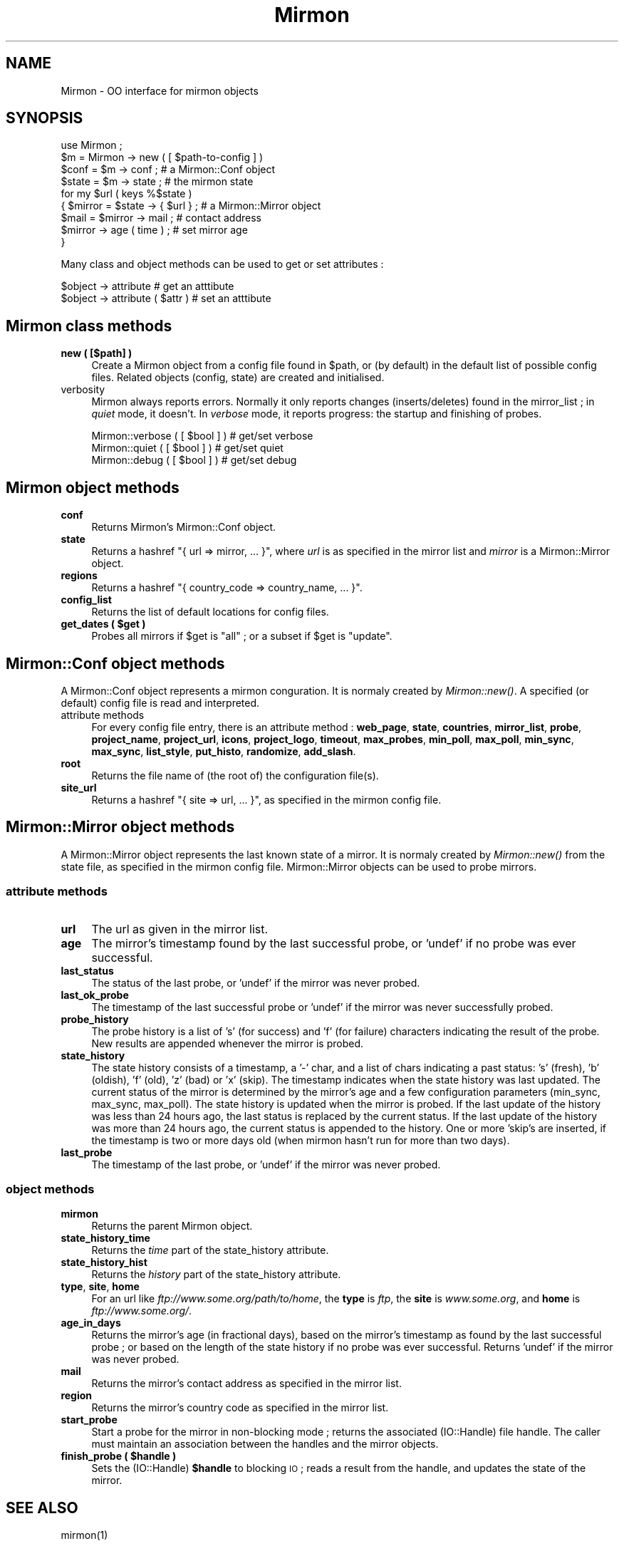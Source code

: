 .\" Automatically generated by Pod::Man 2.26 (Pod::Simple 3.23)
.\"
.\" Standard preamble:
.\" ========================================================================
.de Sp \" Vertical space (when we can't use .PP)
.if t .sp .5v
.if n .sp
..
.de Vb \" Begin verbatim text
.ft CW
.nf
.ne \\$1
..
.de Ve \" End verbatim text
.ft R
.fi
..
.\" Set up some character translations and predefined strings.  \*(-- will
.\" give an unbreakable dash, \*(PI will give pi, \*(L" will give a left
.\" double quote, and \*(R" will give a right double quote.  \*(C+ will
.\" give a nicer C++.  Capital omega is used to do unbreakable dashes and
.\" therefore won't be available.  \*(C` and \*(C' expand to `' in nroff,
.\" nothing in troff, for use with C<>.
.tr \(*W-
.ds C+ C\v'-.1v'\h'-1p'\s-2+\h'-1p'+\s0\v'.1v'\h'-1p'
.ie n \{\
.    ds -- \(*W-
.    ds PI pi
.    if (\n(.H=4u)&(1m=24u) .ds -- \(*W\h'-12u'\(*W\h'-12u'-\" diablo 10 pitch
.    if (\n(.H=4u)&(1m=20u) .ds -- \(*W\h'-12u'\(*W\h'-8u'-\"  diablo 12 pitch
.    ds L" ""
.    ds R" ""
.    ds C` ""
.    ds C' ""
'br\}
.el\{\
.    ds -- \|\(em\|
.    ds PI \(*p
.    ds L" ``
.    ds R" ''
.    ds C`
.    ds C'
'br\}
.\"
.\" Escape single quotes in literal strings from groff's Unicode transform.
.ie \n(.g .ds Aq \(aq
.el       .ds Aq '
.\"
.\" If the F register is turned on, we'll generate index entries on stderr for
.\" titles (.TH), headers (.SH), subsections (.SS), items (.Ip), and index
.\" entries marked with X<> in POD.  Of course, you'll have to process the
.\" output yourself in some meaningful fashion.
.\"
.\" Avoid warning from groff about undefined register 'F'.
.de IX
..
.nr rF 0
.if \n(.g .if rF .nr rF 1
.if (\n(rF:(\n(.g==0)) \{
.    if \nF \{
.        de IX
.        tm Index:\\$1\t\\n%\t"\\$2"
..
.        if !\nF==2 \{
.            nr % 0
.            nr F 2
.        \}
.    \}
.\}
.rr rF
.\"
.\" Accent mark definitions (@(#)ms.acc 1.5 88/02/08 SMI; from UCB 4.2).
.\" Fear.  Run.  Save yourself.  No user-serviceable parts.
.    \" fudge factors for nroff and troff
.if n \{\
.    ds #H 0
.    ds #V .8m
.    ds #F .3m
.    ds #[ \f1
.    ds #] \fP
.\}
.if t \{\
.    ds #H ((1u-(\\\\n(.fu%2u))*.13m)
.    ds #V .6m
.    ds #F 0
.    ds #[ \&
.    ds #] \&
.\}
.    \" simple accents for nroff and troff
.if n \{\
.    ds ' \&
.    ds ` \&
.    ds ^ \&
.    ds , \&
.    ds ~ ~
.    ds /
.\}
.if t \{\
.    ds ' \\k:\h'-(\\n(.wu*8/10-\*(#H)'\'\h"|\\n:u"
.    ds ` \\k:\h'-(\\n(.wu*8/10-\*(#H)'\`\h'|\\n:u'
.    ds ^ \\k:\h'-(\\n(.wu*10/11-\*(#H)'^\h'|\\n:u'
.    ds , \\k:\h'-(\\n(.wu*8/10)',\h'|\\n:u'
.    ds ~ \\k:\h'-(\\n(.wu-\*(#H-.1m)'~\h'|\\n:u'
.    ds / \\k:\h'-(\\n(.wu*8/10-\*(#H)'\z\(sl\h'|\\n:u'
.\}
.    \" troff and (daisy-wheel) nroff accents
.ds : \\k:\h'-(\\n(.wu*8/10-\*(#H+.1m+\*(#F)'\v'-\*(#V'\z.\h'.2m+\*(#F'.\h'|\\n:u'\v'\*(#V'
.ds 8 \h'\*(#H'\(*b\h'-\*(#H'
.ds o \\k:\h'-(\\n(.wu+\w'\(de'u-\*(#H)/2u'\v'-.3n'\*(#[\z\(de\v'.3n'\h'|\\n:u'\*(#]
.ds d- \h'\*(#H'\(pd\h'-\w'~'u'\v'-.25m'\f2\(hy\fP\v'.25m'\h'-\*(#H'
.ds D- D\\k:\h'-\w'D'u'\v'-.11m'\z\(hy\v'.11m'\h'|\\n:u'
.ds th \*(#[\v'.3m'\s+1I\s-1\v'-.3m'\h'-(\w'I'u*2/3)'\s-1o\s+1\*(#]
.ds Th \*(#[\s+2I\s-2\h'-\w'I'u*3/5'\v'-.3m'o\v'.3m'\*(#]
.ds ae a\h'-(\w'a'u*4/10)'e
.ds Ae A\h'-(\w'A'u*4/10)'E
.    \" corrections for vroff
.if v .ds ~ \\k:\h'-(\\n(.wu*9/10-\*(#H)'\s-2\u~\d\s+2\h'|\\n:u'
.if v .ds ^ \\k:\h'-(\\n(.wu*10/11-\*(#H)'\v'-.4m'^\v'.4m'\h'|\\n:u'
.    \" for low resolution devices (crt and lpr)
.if \n(.H>23 .if \n(.V>19 \
\{\
.    ds : e
.    ds 8 ss
.    ds o a
.    ds d- d\h'-1'\(ga
.    ds D- D\h'-1'\(hy
.    ds th \o'bp'
.    ds Th \o'LP'
.    ds ae ae
.    ds Ae AE
.\}
.rm #[ #] #H #V #F C
.\" ========================================================================
.\"
.IX Title "Mirmon 3"
.TH Mirmon 3 "2013-08-13" "perl v5.8.5" "User Contributed Perl Documentation"
.\" For nroff, turn off justification.  Always turn off hyphenation; it makes
.\" way too many mistakes in technical documents.
.if n .ad l
.nh
.SH "NAME"
Mirmon \- OO interface for mirmon objects
.SH "SYNOPSIS"
.IX Header "SYNOPSIS"
.Vb 1
\&  use Mirmon ;
\&
\&  $m = Mirmon \-> new ( [ $path\-to\-config ] )
\&
\&  $conf  = $m \-> conf  ; # a Mirmon::Conf object
\&  $state = $m \-> state ; # the mirmon state
\&
\&  for my $url ( keys %$state )
\&    { $mirror = $state \-> { $url } ; # a Mirmon::Mirror object
\&      $mail = $mirror \-> mail ;      # contact address
\&      $mirror \-> age ( time ) ;      # set mirror age
\&    }
.Ve
.PP
Many class and object methods can be used to get or set attributes :
.PP
.Vb 2
\&  $object \-> attribute           # get an atttibute
\&  $object \-> attribute ( $attr ) # set an atttibute
.Ve
.SH "Mirmon class methods"
.IX Header "Mirmon class methods"
.IP "\fBnew ( [$path] )\fR" 4
.IX Item "new ( [$path] )"
Create a Mirmon object from a config file found in \f(CW$path\fR,
or (by default) in the default list of possible config files.
Related objects (config, state) are created and initialised.
.IP "verbosity" 4
.IX Item "verbosity"
Mirmon always reports errors. Normally it only reports
changes (inserts/deletes) found in the mirror_list ;
in \fIquiet\fR mode, it doesn't. In \fIverbose\fR mode, it
reports progress: the startup and finishing of probes.
.Sp
.Vb 3
\&  Mirmon::verbose ( [ $bool ] ) # get/set verbose
\&  Mirmon::quiet   ( [ $bool ] ) # get/set quiet
\&  Mirmon::debug   ( [ $bool ] ) # get/set debug
.Ve
.SH "Mirmon object methods"
.IX Header "Mirmon object methods"
.IP "\fBconf\fR" 4
.IX Item "conf"
Returns Mirmon's Mirmon::Conf object.
.IP "\fBstate\fR" 4
.IX Item "state"
Returns a hashref \f(CW\*(C`{ url => mirror, ... }\*(C'\fR,
where \fIurl\fR is as specified in the mirror list
and \fImirror\fR is a Mirmon::Mirror object.
.IP "\fBregions\fR" 4
.IX Item "regions"
Returns a hashref \f(CW\*(C`{ country_code => country_name, ... }\*(C'\fR.
.IP "\fBconfig_list\fR" 4
.IX Item "config_list"
Returns the list of default locations for config files.
.ie n .IP "\fBget_dates ( \fB$get\fB )\fR" 4
.el .IP "\fBget_dates ( \f(CB$get\fB )\fR" 4
.IX Item "get_dates ( $get )"
Probes all mirrors if \f(CW$get\fR is \f(CW\*(C`all\*(C'\fR ; or a subset if \f(CW$get\fR is \f(CW\*(C`update\*(C'\fR.
.SH "Mirmon::Conf object methods"
.IX Header "Mirmon::Conf object methods"
A Mirmon::Conf object represents a mirmon conguration.
It is normaly created by \fIMirmon::new()\fR.
A specified (or default) config file is read and interpreted.
.IP "attribute methods" 4
.IX Item "attribute methods"
For every config file entry, there is an attribute method :
\&\fBweb_page\fR, \fBstate\fR, \fBcountries\fR, \fBmirror_list\fR, \fBprobe\fR,
\&\fBproject_name\fR, \fBproject_url\fR, \fBicons\fR, \fBproject_logo\fR,
\&\fBtimeout\fR, \fBmax_probes\fR, \fBmin_poll\fR, \fBmax_poll\fR, \fBmin_sync\fR,
\&\fBmax_sync\fR, \fBlist_style\fR, \fBput_histo\fR, \fBrandomize\fR, \fBadd_slash\fR.
.IP "\fBroot\fR" 4
.IX Item "root"
Returns the file name of (the root of) the configuration file(s).
.IP "\fBsite_url\fR" 4
.IX Item "site_url"
Returns a hashref \f(CW\*(C`{ site => url, ... }\*(C'\fR,
as specified in the mirmon config file.
.SH "Mirmon::Mirror object methods"
.IX Header "Mirmon::Mirror object methods"
A Mirmon::Mirror object represents the last known state of a mirror.
It is normaly created by \fIMirmon::new()\fR from the state file,
as specified in the mirmon config file.
Mirmon::Mirror objects can be used to probe mirrors.
.SS "attribute methods"
.IX Subsection "attribute methods"
.IP "\fBurl\fR" 4
.IX Item "url"
The url as given in the mirror list.
.IP "\fBage\fR" 4
.IX Item "age"
The mirror's timestamp found by the last successful probe,
or 'undef' if no probe was ever successful.
.IP "\fBlast_status\fR" 4
.IX Item "last_status"
The status of the last probe, or 'undef' if the mirror was never probed.
.IP "\fBlast_ok_probe\fR" 4
.IX Item "last_ok_probe"
The timestamp of the last successful probe or 'undef'
if the mirror was never successfully probed.
.IP "\fBprobe_history\fR" 4
.IX Item "probe_history"
The probe history is a list of 's' (for success) and 'f' (for failure)
characters indicating the result of the probe. New results are appended
whenever the mirror is probed.
.IP "\fBstate_history\fR" 4
.IX Item "state_history"
The state history consists of a timestamp, a '\-' char, and a list of
chars indicating a past status: 's' (fresh), 'b' (oldish), 'f' (old),
\&'z' (bad) or 'x' (skip).
The timestamp indicates when the state history was last updated.
The current status of the mirror is determined by the mirror's age and
a few configuration parameters (min_sync, max_sync, max_poll).
The state history is updated when the mirror is probed.
If the last update of the history was less than 24 hours ago,
the last status is replaced by the current status.
If the last update of the history was more than 24 hours ago,
the current status is appended to the history.
One or more 'skip's are inserted, if the timestamp is two or more days old
(when mirmon hasn't run for more than two days).
.IP "\fBlast_probe\fR" 4
.IX Item "last_probe"
The timestamp of the last probe, or 'undef' if the mirror was never probed.
.SS "object methods"
.IX Subsection "object methods"
.IP "\fBmirmon\fR" 4
.IX Item "mirmon"
Returns the parent Mirmon object.
.IP "\fBstate_history_time\fR" 4
.IX Item "state_history_time"
Returns the \fItime\fR part of the state_history attribute.
.IP "\fBstate_history_hist\fR" 4
.IX Item "state_history_hist"
Returns the \fIhistory\fR part of the state_history attribute.
.IP "\fBtype\fR, \fBsite\fR, \fBhome\fR" 4
.IX Item "type, site, home"
For an url like \fIftp://www.some.org/path/to/home\fR,
the \fBtype\fR is \fIftp\fR,
the \fBsite\fR is \fIwww.some.org\fR,
and \fBhome\fR is \fIftp://www.some.org/\fR.
.IP "\fBage_in_days\fR" 4
.IX Item "age_in_days"
Returns the mirror's age (in fractional days), based on the mirror's
timestamp as found by the last successful probe ; or based on the
length of the state history if no probe was ever successful.
Returns 'undef' if the mirror was never probed.
.IP "\fBmail\fR" 4
.IX Item "mail"
Returns the mirror's contact address as specified in the mirror list.
.IP "\fBregion\fR" 4
.IX Item "region"
Returns the mirror's country code as specified in the mirror list.
.IP "\fBstart_probe\fR" 4
.IX Item "start_probe"
Start a probe for the mirror in non-blocking mode ;
returns the associated (IO::Handle) file handle.
The caller must maintain an association between
the handles and the mirror objects.
.ie n .IP "\fBfinish_probe ( \fB$handle\fB )\fR" 4
.el .IP "\fBfinish_probe ( \f(CB$handle\fB )\fR" 4
.IX Item "finish_probe ( $handle )"
Sets the (IO::Handle) \fB\f(CB$handle\fB\fR to blocking \s-1IO\s0 ;
reads a result from the handle,
and updates the state of the mirror.
.SH "SEE ALSO"
.IX Header "SEE ALSO"
mirmon(1)
.SH "AUTHOR"
.IX Header "AUTHOR"
  (c) 2003-2013 Henk P. Penning
  Faculty of Science, Utrecht University
  http://www.staff.science.uu.nl/~penni101/ -- penning@uu.nl
  mirmon-2.9 - Tue Aug 13 06:48:23 2013 ; henkp
